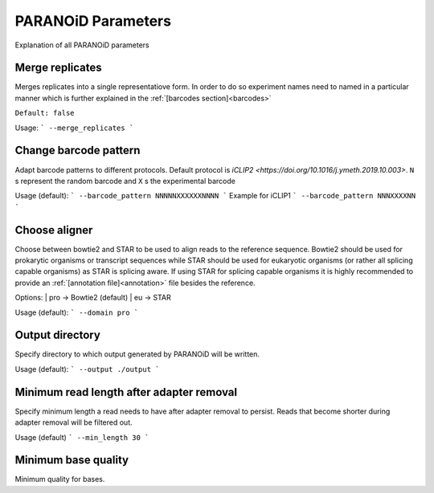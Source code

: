 PARANOiD Parameters
===================

Explanation of all PARANOiD parameters

.. _merge-replicates:

Merge replicates
----------------

Merges replicates into a single representatiove form. In order to do so experiment names need to named in a particular manner which is further explained in the  :ref:`[barcodes section]<barcodes>`

``Default: false``

Usage:
```
--merge_replicates
```


.. _barcode-pattern:

Change barcode pattern
----------------------

Adapt barcode patterns to different protocols. Default protocol is `iCLIP2 <https://doi.org/10.1016/j.ymeth.2019.10.003>`.
``N`` s represent the random barcode and ``X`` s the experimental barcode

Usage (default):
```
--barcode_pattern NNNNNXXXXXXNNNN
```
Example for iCLIP1
```
--barcode_pattern NNNXXXXNN
```

.. _domain:

Choose aligner
--------------

Choose between bowtie2 and STAR to be used to align reads to the reference sequence. Bowtie2 should be used for prokarytic organisms or transcript sequences while STAR should be used for eukaryotic organisms (or rather all splicing capable organisms) as STAR is splicing aware. If using STAR for splicing capable organisms it is highly recommended to provide an :ref:`[annotation file]<annotation>` file besides the reference.

Options:
| pro -> Bowtie2 (default)
| eu  -> STAR

Usage (default):
```
--domain pro 
```

.. _output_dir:

Output directory
----------------

Specify directory to which output generated by PARANOiD will be written.

Usage (default):
```
--output ./output
```

.. _min_length:

Minimum read length after adapter removal
-----------------------------------------

Specify minimum length a read needs to have after adapter removal to persist. Reads that become shorter during adapter removal will be filtered out.

Usage (default)
```
--min_length 30
```

.. _min_qual:

Minimum base quality
--------------------

Minimum quality for bases. 